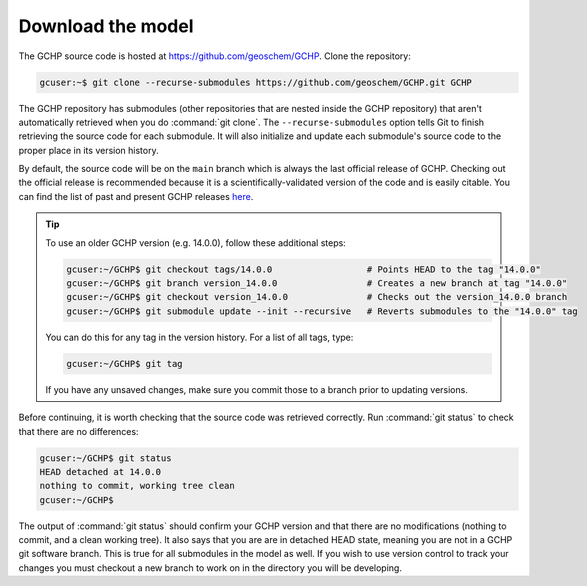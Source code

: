 .. _downloading_gchp:

##################
Download the model
##################

The GCHP source code is hosted at https://github.com/geoschem/GCHP. Clone
the repository:

.. code-block:: console

   gcuser:~$ git clone --recurse-submodules https://github.com/geoschem/GCHP.git GCHP

The GCHP repository has submodules (other repositories that are
nested inside the GCHP repository) that aren't automatically retrieved
when you do :command:`git clone`.  The :literal:`--recurse-submodules`
option tells Git to finish retrieving the source code for each
submodule.  It will also initialize and update each submodule's source
code to the proper place in its version history.

By default, the source code will be on the :literal:`main` branch
which is always the last official release of GCHP.  Checking out the
official release is recommended because it is a
scientifically-validated version of the code and is easily
citable. You can find the list of past and present GCHP releases `here
<https://github.com/geoschem/GCHP/releases>`_.

.. tip::

   To use an older GCHP version (e.g. 14.0.0), follow
   these additional steps:

   .. code-block:: console

      gcuser:~/GCHP$ git checkout tags/14.0.0                  # Points HEAD to the tag "14.0.0"
      gcuser:~/GCHP$ git branch version_14.0.0                 # Creates a new branch at tag "14.0.0"
      gcuser:~/GCHP$ git checkout version_14.0.0               # Checks out the version_14.0.0 branch
      gcuser:~/GCHP$ git submodule update --init --recursive   # Reverts submodules to the "14.0.0" tag

   You can do this for any tag in the version history.   For a list of
   all tags, type:

   .. code-block:: console

      gcuser:~/GCHP$ git tag

   If you have any unsaved changes, make sure you commit those to a
   branch prior to updating versions.

Before continuing, it is worth checking that the source code was
retrieved correctly. Run :command:`git status` to check that there are
no differences:

.. code-block:: console

   gcuser:~/GCHP$ git status
   HEAD detached at 14.0.0
   nothing to commit, working tree clean
   gcuser:~/GCHP$

The output of :command:`git status` should confirm your GCHP version
and that there are no modifications (nothing to commit, and a clean
working tree). It also says that you are are in detached HEAD state,
meaning you are not in a GCHP git software branch. This is true for
all submodules in the model as well. If you wish to use version
control to track your changes you must checkout a new branch to work
on in the directory you will be developing.
